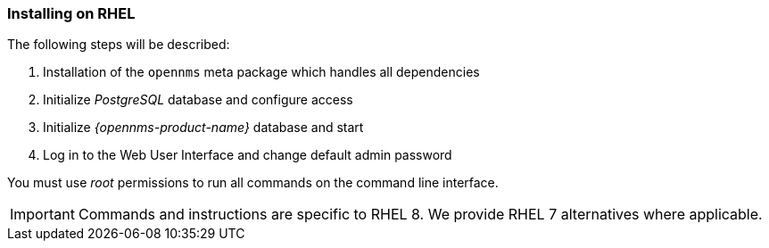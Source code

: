 
=== Installing on RHEL

The following steps will be described:

. Installation of the `opennms` meta package which handles all dependencies
. Initialize _PostgreSQL_ database and configure access
. Initialize _{opennms-product-name}_ database and start
. Log in to the Web User Interface and change default admin password

You must use _root_ permissions to run all commands on the command line interface.

IMPORTANT: Commands and instructions are specific to RHEL 8. 
We provide RHEL 7 alternatives where applicable. 

